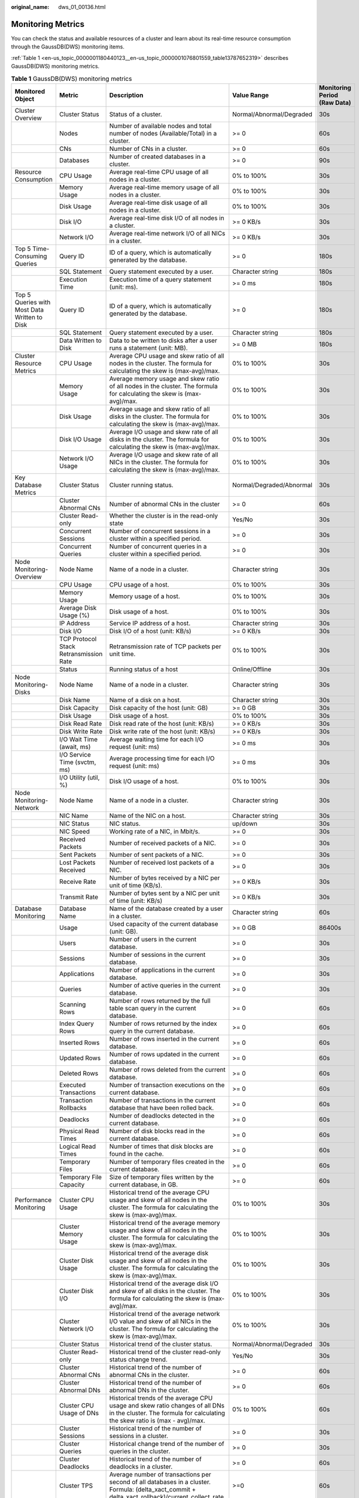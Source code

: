 :original_name: dws_01_00136.html

.. _dws_01_00136:

Monitoring Metrics
==================

You can check the status and available resources of a cluster and learn about its real-time resource consumption through the GaussDB(DWS) monitoring items.

:ref:`Table 1 <en-us_topic_0000001180440123__en-us_topic_0000001076801559_table13787652319>` describes GaussDB(DWS) monitoring metrics.

.. _en-us_topic_0000001180440123__en-us_topic_0000001076801559_table13787652319:

.. table:: **Table 1** GaussDB(DWS) monitoring metrics

   +----------------------------------------------+----------------------------------------------+-------------------------------------------------------------------------------------------------------------------------------------------------------------+--------------------------+------------------------------+
   | Monitored Object                             | Metric                                       | Description                                                                                                                                                 | Value Range              | Monitoring Period (Raw Data) |
   +==============================================+==============================================+=============================================================================================================================================================+==========================+==============================+
   | Cluster Overview                             | Cluster Status                               | Status of a cluster.                                                                                                                                        | Normal/Abnormal/Degraded | 30s                          |
   +----------------------------------------------+----------------------------------------------+-------------------------------------------------------------------------------------------------------------------------------------------------------------+--------------------------+------------------------------+
   |                                              | Nodes                                        | Number of available nodes and total number of nodes (Available/Total) in a cluster.                                                                         | >= 0                     | 60s                          |
   +----------------------------------------------+----------------------------------------------+-------------------------------------------------------------------------------------------------------------------------------------------------------------+--------------------------+------------------------------+
   |                                              | CNs                                          | Number of CNs in a cluster.                                                                                                                                 | >= 0                     | 60s                          |
   +----------------------------------------------+----------------------------------------------+-------------------------------------------------------------------------------------------------------------------------------------------------------------+--------------------------+------------------------------+
   |                                              | Databases                                    | Number of created databases in a cluster.                                                                                                                   | >= 0                     | 90s                          |
   +----------------------------------------------+----------------------------------------------+-------------------------------------------------------------------------------------------------------------------------------------------------------------+--------------------------+------------------------------+
   | Resource Consumption                         | CPU Usage                                    | Average real-time CPU usage of all nodes in a cluster.                                                                                                      | 0% to 100%               | 30s                          |
   +----------------------------------------------+----------------------------------------------+-------------------------------------------------------------------------------------------------------------------------------------------------------------+--------------------------+------------------------------+
   |                                              | Memory Usage                                 | Average real-time memory usage of all nodes in a cluster.                                                                                                   | 0% to 100%               | 30s                          |
   +----------------------------------------------+----------------------------------------------+-------------------------------------------------------------------------------------------------------------------------------------------------------------+--------------------------+------------------------------+
   |                                              | Disk Usage                                   | Average real-time disk usage of all nodes in a cluster.                                                                                                     | 0% to 100%               | 30s                          |
   +----------------------------------------------+----------------------------------------------+-------------------------------------------------------------------------------------------------------------------------------------------------------------+--------------------------+------------------------------+
   |                                              | Disk I/O                                     | Average real-time disk I/O of all nodes in a cluster.                                                                                                       | >= 0 KB/s                | 30s                          |
   +----------------------------------------------+----------------------------------------------+-------------------------------------------------------------------------------------------------------------------------------------------------------------+--------------------------+------------------------------+
   |                                              | Network I/O                                  | Average real-time network I/O of all NICs in a cluster.                                                                                                     | >= 0 KB/s                | 30s                          |
   +----------------------------------------------+----------------------------------------------+-------------------------------------------------------------------------------------------------------------------------------------------------------------+--------------------------+------------------------------+
   | Top 5 Time-Consuming Queries                 | Query ID                                     | ID of a query, which is automatically generated by the database.                                                                                            | >= 0                     | 180s                         |
   +----------------------------------------------+----------------------------------------------+-------------------------------------------------------------------------------------------------------------------------------------------------------------+--------------------------+------------------------------+
   |                                              | SQL Statement                                | Query statement executed by a user.                                                                                                                         | Character string         | 180s                         |
   +----------------------------------------------+----------------------------------------------+-------------------------------------------------------------------------------------------------------------------------------------------------------------+--------------------------+------------------------------+
   |                                              | Execution Time                               | Execution time of a query statement (unit: ms).                                                                                                             | >= 0 ms                  | 180s                         |
   +----------------------------------------------+----------------------------------------------+-------------------------------------------------------------------------------------------------------------------------------------------------------------+--------------------------+------------------------------+
   | Top 5 Queries with Most Data Written to Disk | Query ID                                     | ID of a query, which is automatically generated by the database.                                                                                            | >= 0                     | 180s                         |
   +----------------------------------------------+----------------------------------------------+-------------------------------------------------------------------------------------------------------------------------------------------------------------+--------------------------+------------------------------+
   |                                              | SQL Statement                                | Query statement executed by a user.                                                                                                                         | Character string         | 180s                         |
   +----------------------------------------------+----------------------------------------------+-------------------------------------------------------------------------------------------------------------------------------------------------------------+--------------------------+------------------------------+
   |                                              | Data Written to Disk                         | Data to be written to disks after a user runs a statement (unit: MB).                                                                                       | >= 0 MB                  | 180s                         |
   +----------------------------------------------+----------------------------------------------+-------------------------------------------------------------------------------------------------------------------------------------------------------------+--------------------------+------------------------------+
   | Cluster Resource Metrics                     | CPU Usage                                    | Average CPU usage and skew ratio of all nodes in the cluster. The formula for calculating the skew is (max-avg)/max.                                        | 0% to 100%               | 30s                          |
   +----------------------------------------------+----------------------------------------------+-------------------------------------------------------------------------------------------------------------------------------------------------------------+--------------------------+------------------------------+
   |                                              | Memory Usage                                 | Average memory usage and skew ratio of all nodes in the cluster. The formula for calculating the skew is (max-avg)/max.                                     | 0% to 100%               | 30s                          |
   +----------------------------------------------+----------------------------------------------+-------------------------------------------------------------------------------------------------------------------------------------------------------------+--------------------------+------------------------------+
   |                                              | Disk Usage                                   | Average usage and skew ratio of all disks in the cluster. The formula for calculating the skew is (max-avg)/max.                                            | 0% to 100%               | 30s                          |
   +----------------------------------------------+----------------------------------------------+-------------------------------------------------------------------------------------------------------------------------------------------------------------+--------------------------+------------------------------+
   |                                              | Disk I/O Usage                               | Average I/O usage and skew rate of all disks in the cluster. The formula for calculating the skew is (max-avg)/max.                                         | 0% to 100%               | 30s                          |
   +----------------------------------------------+----------------------------------------------+-------------------------------------------------------------------------------------------------------------------------------------------------------------+--------------------------+------------------------------+
   |                                              | Network I/O Usage                            | Average I/O usage and skew rate of all NICs in the cluster. The formula for calculating the skew is (max-avg)/max.                                          | 0% to 100%               | 30s                          |
   +----------------------------------------------+----------------------------------------------+-------------------------------------------------------------------------------------------------------------------------------------------------------------+--------------------------+------------------------------+
   | Key Database Metrics                         | Cluster Status                               | Cluster running status.                                                                                                                                     | Normal/Degraded/Abnormal | 30s                          |
   +----------------------------------------------+----------------------------------------------+-------------------------------------------------------------------------------------------------------------------------------------------------------------+--------------------------+------------------------------+
   |                                              | Cluster Abnormal CNs                         | Number of abnormal CNs in the cluster                                                                                                                       | >= 0                     | 60s                          |
   +----------------------------------------------+----------------------------------------------+-------------------------------------------------------------------------------------------------------------------------------------------------------------+--------------------------+------------------------------+
   |                                              | Cluster Read-only                            | Whether the cluster is in the read-only state                                                                                                               | Yes/No                   | 30s                          |
   +----------------------------------------------+----------------------------------------------+-------------------------------------------------------------------------------------------------------------------------------------------------------------+--------------------------+------------------------------+
   |                                              | Concurrent Sessions                          | Number of concurrent sessions in a cluster within a specified period.                                                                                       | >= 0                     | 30s                          |
   +----------------------------------------------+----------------------------------------------+-------------------------------------------------------------------------------------------------------------------------------------------------------------+--------------------------+------------------------------+
   |                                              | Concurrent Queries                           | Number of concurrent queries in a cluster within a specified period.                                                                                        | >= 0                     | 30s                          |
   +----------------------------------------------+----------------------------------------------+-------------------------------------------------------------------------------------------------------------------------------------------------------------+--------------------------+------------------------------+
   | Node Monitoring-Overview                     | Node Name                                    | Name of a node in a cluster.                                                                                                                                | Character string         | 30s                          |
   +----------------------------------------------+----------------------------------------------+-------------------------------------------------------------------------------------------------------------------------------------------------------------+--------------------------+------------------------------+
   |                                              | CPU Usage                                    | CPU usage of a host.                                                                                                                                        | 0% to 100%               | 30s                          |
   +----------------------------------------------+----------------------------------------------+-------------------------------------------------------------------------------------------------------------------------------------------------------------+--------------------------+------------------------------+
   |                                              | Memory Usage                                 | Memory usage of a host.                                                                                                                                     | 0% to 100%               | 30s                          |
   +----------------------------------------------+----------------------------------------------+-------------------------------------------------------------------------------------------------------------------------------------------------------------+--------------------------+------------------------------+
   |                                              | Average Disk Usage (%)                       | Disk usage of a host.                                                                                                                                       | 0% to 100%               | 30s                          |
   +----------------------------------------------+----------------------------------------------+-------------------------------------------------------------------------------------------------------------------------------------------------------------+--------------------------+------------------------------+
   |                                              | IP Address                                   | Service IP address of a host.                                                                                                                               | Character string         | 30s                          |
   +----------------------------------------------+----------------------------------------------+-------------------------------------------------------------------------------------------------------------------------------------------------------------+--------------------------+------------------------------+
   |                                              | Disk I/O                                     | Disk I/O of a host (unit: KB/s)                                                                                                                             | >= 0 KB/s                | 30s                          |
   +----------------------------------------------+----------------------------------------------+-------------------------------------------------------------------------------------------------------------------------------------------------------------+--------------------------+------------------------------+
   |                                              | TCP Protocol Stack Retransmission Rate       | Retransmission rate of TCP packets per unit time.                                                                                                           | 0% to 100%               | 30s                          |
   +----------------------------------------------+----------------------------------------------+-------------------------------------------------------------------------------------------------------------------------------------------------------------+--------------------------+------------------------------+
   |                                              | Status                                       | Running status of a host                                                                                                                                    | Online/Offline           | 30s                          |
   +----------------------------------------------+----------------------------------------------+-------------------------------------------------------------------------------------------------------------------------------------------------------------+--------------------------+------------------------------+
   | Node Monitoring-Disks                        | Node Name                                    | Name of a node in a cluster.                                                                                                                                | Character string         | 30s                          |
   +----------------------------------------------+----------------------------------------------+-------------------------------------------------------------------------------------------------------------------------------------------------------------+--------------------------+------------------------------+
   |                                              | Disk Name                                    | Name of a disk on a host.                                                                                                                                   | Character string         | 30s                          |
   +----------------------------------------------+----------------------------------------------+-------------------------------------------------------------------------------------------------------------------------------------------------------------+--------------------------+------------------------------+
   |                                              | Disk Capacity                                | Disk capacity of the host (unit: GB)                                                                                                                        | >= 0 GB                  | 30s                          |
   +----------------------------------------------+----------------------------------------------+-------------------------------------------------------------------------------------------------------------------------------------------------------------+--------------------------+------------------------------+
   |                                              | Disk Usage                                   | Disk usage of a host.                                                                                                                                       | 0% to 100%               | 30s                          |
   +----------------------------------------------+----------------------------------------------+-------------------------------------------------------------------------------------------------------------------------------------------------------------+--------------------------+------------------------------+
   |                                              | Disk Read Rate                               | Disk read rate of the host (unit: KB/s)                                                                                                                     | >= 0 KB/s                | 30s                          |
   +----------------------------------------------+----------------------------------------------+-------------------------------------------------------------------------------------------------------------------------------------------------------------+--------------------------+------------------------------+
   |                                              | Disk Write Rate                              | Disk write rate of the host (unit: KB/s)                                                                                                                    | >= 0 KB/s                | 30s                          |
   +----------------------------------------------+----------------------------------------------+-------------------------------------------------------------------------------------------------------------------------------------------------------------+--------------------------+------------------------------+
   |                                              | I/O Wait Time (await, ms)                    | Average waiting time for each I/O request (unit: ms)                                                                                                        | >= 0 ms                  | 30s                          |
   +----------------------------------------------+----------------------------------------------+-------------------------------------------------------------------------------------------------------------------------------------------------------------+--------------------------+------------------------------+
   |                                              | I/O Service Time (svctm, ms)                 | Average processing time for each I/O request (unit: ms)                                                                                                     | >= 0 ms                  | 30s                          |
   +----------------------------------------------+----------------------------------------------+-------------------------------------------------------------------------------------------------------------------------------------------------------------+--------------------------+------------------------------+
   |                                              | I/O Utility (util, %)                        | Disk I/O usage of a host.                                                                                                                                   | 0% to 100%               | 30s                          |
   +----------------------------------------------+----------------------------------------------+-------------------------------------------------------------------------------------------------------------------------------------------------------------+--------------------------+------------------------------+
   | Node Monitoring-Network                      | Node Name                                    | Name of a node in a cluster.                                                                                                                                | Character string         | 30s                          |
   +----------------------------------------------+----------------------------------------------+-------------------------------------------------------------------------------------------------------------------------------------------------------------+--------------------------+------------------------------+
   |                                              | NIC Name                                     | Name of the NIC on a host.                                                                                                                                  | Character string         | 30s                          |
   +----------------------------------------------+----------------------------------------------+-------------------------------------------------------------------------------------------------------------------------------------------------------------+--------------------------+------------------------------+
   |                                              | NIC Status                                   | NIC status.                                                                                                                                                 | up/down                  | 30s                          |
   +----------------------------------------------+----------------------------------------------+-------------------------------------------------------------------------------------------------------------------------------------------------------------+--------------------------+------------------------------+
   |                                              | NIC Speed                                    | Working rate of a NIC, in Mbit/s.                                                                                                                           | >= 0                     | 30s                          |
   +----------------------------------------------+----------------------------------------------+-------------------------------------------------------------------------------------------------------------------------------------------------------------+--------------------------+------------------------------+
   |                                              | Received Packets                             | Number of received packets of a NIC.                                                                                                                        | >= 0                     | 30s                          |
   +----------------------------------------------+----------------------------------------------+-------------------------------------------------------------------------------------------------------------------------------------------------------------+--------------------------+------------------------------+
   |                                              | Sent Packets                                 | Number of sent packets of a NIC.                                                                                                                            | >= 0                     | 30s                          |
   +----------------------------------------------+----------------------------------------------+-------------------------------------------------------------------------------------------------------------------------------------------------------------+--------------------------+------------------------------+
   |                                              | Lost Packets Received                        | Number of received lost packets of a NIC.                                                                                                                   | >= 0                     | 30s                          |
   +----------------------------------------------+----------------------------------------------+-------------------------------------------------------------------------------------------------------------------------------------------------------------+--------------------------+------------------------------+
   |                                              | Receive Rate                                 | Number of bytes received by a NIC per unit of time (KB/s).                                                                                                  | >= 0 KB/s                | 30s                          |
   +----------------------------------------------+----------------------------------------------+-------------------------------------------------------------------------------------------------------------------------------------------------------------+--------------------------+------------------------------+
   |                                              | Transmit Rate                                | Number of bytes sent by a NIC per unit of time (unit: KB/s)                                                                                                 | >= 0 KB/s                | 30s                          |
   +----------------------------------------------+----------------------------------------------+-------------------------------------------------------------------------------------------------------------------------------------------------------------+--------------------------+------------------------------+
   | Database Monitoring                          | Database Name                                | Name of the database created by a user in a cluster.                                                                                                        | Character string         | 60s                          |
   +----------------------------------------------+----------------------------------------------+-------------------------------------------------------------------------------------------------------------------------------------------------------------+--------------------------+------------------------------+
   |                                              | Usage                                        | Used capacity of the current database (unit: GB).                                                                                                           | >= 0 GB                  | 86400s                       |
   +----------------------------------------------+----------------------------------------------+-------------------------------------------------------------------------------------------------------------------------------------------------------------+--------------------------+------------------------------+
   |                                              | Users                                        | Number of users in the current database.                                                                                                                    | >= 0                     | 30s                          |
   +----------------------------------------------+----------------------------------------------+-------------------------------------------------------------------------------------------------------------------------------------------------------------+--------------------------+------------------------------+
   |                                              | Sessions                                     | Number of sessions in the current database.                                                                                                                 | >= 0                     | 30s                          |
   +----------------------------------------------+----------------------------------------------+-------------------------------------------------------------------------------------------------------------------------------------------------------------+--------------------------+------------------------------+
   |                                              | Applications                                 | Number of applications in the current database.                                                                                                             | >= 0                     | 30s                          |
   +----------------------------------------------+----------------------------------------------+-------------------------------------------------------------------------------------------------------------------------------------------------------------+--------------------------+------------------------------+
   |                                              | Queries                                      | Number of active queries in the current database.                                                                                                           | >= 0                     | 30s                          |
   +----------------------------------------------+----------------------------------------------+-------------------------------------------------------------------------------------------------------------------------------------------------------------+--------------------------+------------------------------+
   |                                              | Scanning Rows                                | Number of rows returned by the full table scan query in the current database.                                                                               | >= 0                     | 60s                          |
   +----------------------------------------------+----------------------------------------------+-------------------------------------------------------------------------------------------------------------------------------------------------------------+--------------------------+------------------------------+
   |                                              | Index Query Rows                             | Number of rows returned by the index query in the current database.                                                                                         | >= 0                     | 60s                          |
   +----------------------------------------------+----------------------------------------------+-------------------------------------------------------------------------------------------------------------------------------------------------------------+--------------------------+------------------------------+
   |                                              | Inserted Rows                                | Number of rows inserted in the current database.                                                                                                            | >= 0                     | 60s                          |
   +----------------------------------------------+----------------------------------------------+-------------------------------------------------------------------------------------------------------------------------------------------------------------+--------------------------+------------------------------+
   |                                              | Updated Rows                                 | Number of rows updated in the current database.                                                                                                             | >= 0                     | 60s                          |
   +----------------------------------------------+----------------------------------------------+-------------------------------------------------------------------------------------------------------------------------------------------------------------+--------------------------+------------------------------+
   |                                              | Deleted Rows                                 | Number of rows deleted from the current database.                                                                                                           | >= 0                     | 60s                          |
   +----------------------------------------------+----------------------------------------------+-------------------------------------------------------------------------------------------------------------------------------------------------------------+--------------------------+------------------------------+
   |                                              | Executed Transactions                        | Number of transaction executions on the current database.                                                                                                   | >= 0                     | 60s                          |
   +----------------------------------------------+----------------------------------------------+-------------------------------------------------------------------------------------------------------------------------------------------------------------+--------------------------+------------------------------+
   |                                              | Transaction Rollbacks                        | Number of transactions in the current database that have been rolled back.                                                                                  | >= 0                     | 60s                          |
   +----------------------------------------------+----------------------------------------------+-------------------------------------------------------------------------------------------------------------------------------------------------------------+--------------------------+------------------------------+
   |                                              | Deadlocks                                    | Number of deadlocks detected in the current database.                                                                                                       | >= 0                     | 60s                          |
   +----------------------------------------------+----------------------------------------------+-------------------------------------------------------------------------------------------------------------------------------------------------------------+--------------------------+------------------------------+
   |                                              | Physical Read Times                          | Number of disk blocks read in the current database.                                                                                                         | >= 0                     | 60s                          |
   +----------------------------------------------+----------------------------------------------+-------------------------------------------------------------------------------------------------------------------------------------------------------------+--------------------------+------------------------------+
   |                                              | Logical Read Times                           | Number of times that disk blocks are found in the cache.                                                                                                    | >= 0                     | 60s                          |
   +----------------------------------------------+----------------------------------------------+-------------------------------------------------------------------------------------------------------------------------------------------------------------+--------------------------+------------------------------+
   |                                              | Temporary Files                              | Number of temporary files created in the current database.                                                                                                  | >= 0                     | 60s                          |
   +----------------------------------------------+----------------------------------------------+-------------------------------------------------------------------------------------------------------------------------------------------------------------+--------------------------+------------------------------+
   |                                              | Temporary File Capacity                      | Size of temporary files written by the current database, in GB.                                                                                             | >= 0                     | 60s                          |
   +----------------------------------------------+----------------------------------------------+-------------------------------------------------------------------------------------------------------------------------------------------------------------+--------------------------+------------------------------+
   | Performance Monitoring                       | Cluster CPU Usage                            | Historical trend of the average CPU usage and skew of all nodes in the cluster. The formula for calculating the skew is (max-avg)/max.                      | 0% to 100%               | 30s                          |
   +----------------------------------------------+----------------------------------------------+-------------------------------------------------------------------------------------------------------------------------------------------------------------+--------------------------+------------------------------+
   |                                              | Cluster Memory Usage                         | Historical trend of the average memory usage and skew of all nodes in the cluster. The formula for calculating the skew is (max-avg)/max.                   | 0% to 100%               | 30s                          |
   +----------------------------------------------+----------------------------------------------+-------------------------------------------------------------------------------------------------------------------------------------------------------------+--------------------------+------------------------------+
   |                                              | Cluster Disk Usage                           | Historical trend of the average disk usage and skew of all nodes in the cluster. The formula for calculating the skew is (max-avg)/max.                     | 0% to 100%               | 30s                          |
   +----------------------------------------------+----------------------------------------------+-------------------------------------------------------------------------------------------------------------------------------------------------------------+--------------------------+------------------------------+
   |                                              | Cluster Disk I/O                             | Historical trend of the average disk I/O and skew of all disks in the cluster. The formula for calculating the skew is (max-avg)/max.                       | 0% to 100%               | 30s                          |
   +----------------------------------------------+----------------------------------------------+-------------------------------------------------------------------------------------------------------------------------------------------------------------+--------------------------+------------------------------+
   |                                              | Cluster Network I/O                          | Historical trend of the average network I/O value and skew of all NICs in the cluster. The formula for calculating the skew is (max-avg)/max.               | 0% to 100%               | 30s                          |
   +----------------------------------------------+----------------------------------------------+-------------------------------------------------------------------------------------------------------------------------------------------------------------+--------------------------+------------------------------+
   |                                              | Cluster Status                               | Historical trend of the cluster status.                                                                                                                     | Normal/Abnormal/Degraded | 30s                          |
   +----------------------------------------------+----------------------------------------------+-------------------------------------------------------------------------------------------------------------------------------------------------------------+--------------------------+------------------------------+
   |                                              | Cluster Read-only                            | Historical trend of the cluster read-only status change trend.                                                                                              | Yes/No                   | 30s                          |
   +----------------------------------------------+----------------------------------------------+-------------------------------------------------------------------------------------------------------------------------------------------------------------+--------------------------+------------------------------+
   |                                              | Cluster Abnormal CNs                         | Historical trend of the number of abnormal CNs in the cluster.                                                                                              | >= 0                     | 60s                          |
   +----------------------------------------------+----------------------------------------------+-------------------------------------------------------------------------------------------------------------------------------------------------------------+--------------------------+------------------------------+
   |                                              | Cluster Abnormal DNs                         | Historical trend of the number of abnormal DNs in the cluster.                                                                                              | >= 0                     | 60s                          |
   +----------------------------------------------+----------------------------------------------+-------------------------------------------------------------------------------------------------------------------------------------------------------------+--------------------------+------------------------------+
   |                                              | Cluster CPU Usage of DNs                     | Historical trends of the average CPU usage and skew ratio changes of all DNs in the cluster. The formula for calculating the skew ratio is (max - avg)/max. | 0% to 100%               | 60s                          |
   +----------------------------------------------+----------------------------------------------+-------------------------------------------------------------------------------------------------------------------------------------------------------------+--------------------------+------------------------------+
   |                                              | Cluster Sessions                             | Historical trend of the number of sessions in a cluster.                                                                                                    | >= 0                     | 30s                          |
   +----------------------------------------------+----------------------------------------------+-------------------------------------------------------------------------------------------------------------------------------------------------------------+--------------------------+------------------------------+
   |                                              | Cluster Queries                              | Historical change trend of the number of queries in the cluster.                                                                                            | >= 0                     | 30s                          |
   +----------------------------------------------+----------------------------------------------+-------------------------------------------------------------------------------------------------------------------------------------------------------------+--------------------------+------------------------------+
   |                                              | Cluster Deadlocks                            | Historical trend of the number of deadlocks in a cluster.                                                                                                   | >= 0                     | 60s                          |
   +----------------------------------------------+----------------------------------------------+-------------------------------------------------------------------------------------------------------------------------------------------------------------+--------------------------+------------------------------+
   |                                              | Cluster TPS                                  | Average number of transactions per second of all databases in a cluster. Formula: (delta_xact_commit + delta_xact_rollback)/current_collect_rate            | >=0                      | 60s                          |
   +----------------------------------------------+----------------------------------------------+-------------------------------------------------------------------------------------------------------------------------------------------------------------+--------------------------+------------------------------+
   |                                              | Cluster QPS                                  | Average number of concurrent requests per second of all databases in a cluster. Formula: delta_query_count/current_collect_rate                             | >= 0                     | 60s                          |
   +----------------------------------------------+----------------------------------------------+-------------------------------------------------------------------------------------------------------------------------------------------------------------+--------------------------+------------------------------+
   |                                              | Database Sessions                            | Historical trend of the number of sessions on a single database in a cluster.                                                                               | >= 0                     | 30s                          |
   +----------------------------------------------+----------------------------------------------+-------------------------------------------------------------------------------------------------------------------------------------------------------------+--------------------------+------------------------------+
   |                                              | Database Queries                             | Historical trend of the number of queries on a single database in a cluster.                                                                                | >= 0                     | 30s                          |
   +----------------------------------------------+----------------------------------------------+-------------------------------------------------------------------------------------------------------------------------------------------------------------+--------------------------+------------------------------+
   |                                              | Database Submitted Transactions              | Historical trend of the number of transactions submitted on a single database in a cluster.                                                                 | >= 0                     | 60s                          |
   +----------------------------------------------+----------------------------------------------+-------------------------------------------------------------------------------------------------------------------------------------------------------------+--------------------------+------------------------------+
   |                                              | Database Rollback Transactions               | Historical trend of the number of rollback transactions on a single database in a cluster.                                                                  | >= 0                     | 60s                          |
   +----------------------------------------------+----------------------------------------------+-------------------------------------------------------------------------------------------------------------------------------------------------------------+--------------------------+------------------------------+
   |                                              | Cluster Scanning Rows                        | Historical trend of the number of rows returned by a full table scan on a single database in a cluster.                                                     | >= 0                     | 60s                          |
   +----------------------------------------------+----------------------------------------------+-------------------------------------------------------------------------------------------------------------------------------------------------------------+--------------------------+------------------------------+
   |                                              | Database Index Query Rows                    | Historical trend of the number of rows returned by an index query in a single database of a cluster.                                                        | >= 0                     | 60s                          |
   +----------------------------------------------+----------------------------------------------+-------------------------------------------------------------------------------------------------------------------------------------------------------------+--------------------------+------------------------------+
   |                                              | Database Inserted Rows                       | Historical trend of the number of rows inserted into a single database in a cluster.                                                                        | >= 0                     | 60s                          |
   +----------------------------------------------+----------------------------------------------+-------------------------------------------------------------------------------------------------------------------------------------------------------------+--------------------------+------------------------------+
   |                                              | Database Updated Rows                        | Historical trend of the number of updated rows in a single database in a cluster.                                                                           | >= 0                     | 60s                          |
   +----------------------------------------------+----------------------------------------------+-------------------------------------------------------------------------------------------------------------------------------------------------------------+--------------------------+------------------------------+
   |                                              | Database Deleted Rows                        | Historical trend of the number of deleted rows in a single database in a cluster.                                                                           | >= 0                     | 60s                          |
   +----------------------------------------------+----------------------------------------------+-------------------------------------------------------------------------------------------------------------------------------------------------------------+--------------------------+------------------------------+
   |                                              | Database Capacity                            | Historical trend of the capacity in a single database in a cluster.                                                                                         | >= 0                     | 86400s                       |
   +----------------------------------------------+----------------------------------------------+-------------------------------------------------------------------------------------------------------------------------------------------------------------+--------------------------+------------------------------+
   |                                              | Database Length of the Request Waiting Queue | Historical trend of the waiting queue length on a single database in a cluster.                                                                             | >= 0                     | 30s                          |
   +----------------------------------------------+----------------------------------------------+-------------------------------------------------------------------------------------------------------------------------------------------------------------+--------------------------+------------------------------+
   |                                              | Database TPS                                 | Number of transactions per second of each database in a cluster. Formula: (delta_xact_commit + delta_xact_rollback)/current_collect_rate.                   | >=0                      | 60s                          |
   +----------------------------------------------+----------------------------------------------+-------------------------------------------------------------------------------------------------------------------------------------------------------------+--------------------------+------------------------------+
   | Session Monitoring                           | Session ID                                   | ID of the current session (query thread ID).                                                                                                                | Character string         | 30s                          |
   +----------------------------------------------+----------------------------------------------+-------------------------------------------------------------------------------------------------------------------------------------------------------------+--------------------------+------------------------------+
   |                                              | User Name                                    | Name of the user who executes the current session.                                                                                                          | Character string         | 30s                          |
   +----------------------------------------------+----------------------------------------------+-------------------------------------------------------------------------------------------------------------------------------------------------------------+--------------------------+------------------------------+
   |                                              | Database Name                                | Name of the database connected to the current session.                                                                                                      | Character string         | 30s                          |
   +----------------------------------------------+----------------------------------------------+-------------------------------------------------------------------------------------------------------------------------------------------------------------+--------------------------+------------------------------+
   |                                              | Session Duration                             | Duration of the current session (unit: ms).                                                                                                                 | >= 0 ms                  | 30s                          |
   +----------------------------------------------+----------------------------------------------+-------------------------------------------------------------------------------------------------------------------------------------------------------------+--------------------------+------------------------------+
   |                                              | Application Name                             | Name of the application that creates the current session.                                                                                                   | Character string         | 30s                          |
   +----------------------------------------------+----------------------------------------------+-------------------------------------------------------------------------------------------------------------------------------------------------------------+--------------------------+------------------------------+
   |                                              | Queries                                      | Number of SQL statements executed in the current session.                                                                                                   | >= 0                     | 30s                          |
   +----------------------------------------------+----------------------------------------------+-------------------------------------------------------------------------------------------------------------------------------------------------------------+--------------------------+------------------------------+
   |                                              | Latest Query Duration                        | Duration for executing the previous SQL statement in the current session.                                                                                   | >= 0 ms                  | 30s                          |
   +----------------------------------------------+----------------------------------------------+-------------------------------------------------------------------------------------------------------------------------------------------------------------+--------------------------+------------------------------+
   |                                              | Client IP Address                            | IP address of the client that initiates the current session.                                                                                                | Character string         | 30s                          |
   +----------------------------------------------+----------------------------------------------+-------------------------------------------------------------------------------------------------------------------------------------------------------------+--------------------------+------------------------------+
   |                                              | Connected CN                                 | Connected CN of the current session.                                                                                                                        | Character string         | 30s                          |
   +----------------------------------------------+----------------------------------------------+-------------------------------------------------------------------------------------------------------------------------------------------------------------+--------------------------+------------------------------+
   |                                              | Session Status                               | Execution status of the current session.                                                                                                                    | Running/Idle/Retry       | 30s                          |
   +----------------------------------------------+----------------------------------------------+-------------------------------------------------------------------------------------------------------------------------------------------------------------+--------------------------+------------------------------+
   | Query Monitoring-Real-Time                   | Query ID                                     | Query ID of a current query statement, which is a unique identifier allocated by the kernel to each query statement.                                        | Character string         | 30s                          |
   +----------------------------------------------+----------------------------------------------+-------------------------------------------------------------------------------------------------------------------------------------------------------------+--------------------------+------------------------------+
   |                                              | User Name                                    | Name of the user who submits the current query statement.                                                                                                   | Character string         | 30s                          |
   +----------------------------------------------+----------------------------------------------+-------------------------------------------------------------------------------------------------------------------------------------------------------------+--------------------------+------------------------------+
   |                                              | Database Name                                | Name of the database corresponding to the current query statement.                                                                                          | Character string         | 30s                          |
   +----------------------------------------------+----------------------------------------------+-------------------------------------------------------------------------------------------------------------------------------------------------------------+--------------------------+------------------------------+
   |                                              | Application Name                             | Name of the application corresponding to the current query statement.                                                                                       | Character string         | 30s                          |
   +----------------------------------------------+----------------------------------------------+-------------------------------------------------------------------------------------------------------------------------------------------------------------+--------------------------+------------------------------+
   |                                              | Workload Queue                               | Name of the workload queue that carries the current query statement.                                                                                        | Character string         | 30s                          |
   +----------------------------------------------+----------------------------------------------+-------------------------------------------------------------------------------------------------------------------------------------------------------------+--------------------------+------------------------------+
   |                                              | Submitted                                    | Timestamp when the current query statement is submitted.                                                                                                    | Character string         | 30s                          |
   +----------------------------------------------+----------------------------------------------+-------------------------------------------------------------------------------------------------------------------------------------------------------------+--------------------------+------------------------------+
   |                                              | Blocking Time                                | Waiting time before the current query statement is executed, in ms.                                                                                         | >= 0                     | 30s                          |
   +----------------------------------------------+----------------------------------------------+-------------------------------------------------------------------------------------------------------------------------------------------------------------+--------------------------+------------------------------+
   |                                              | Execution Time                               | Execution time of the current query statement, in ms.                                                                                                       | >= 0                     | 30s                          |
   +----------------------------------------------+----------------------------------------------+-------------------------------------------------------------------------------------------------------------------------------------------------------------+--------------------------+------------------------------+
   |                                              | CPU Time                                     | Total CPU time spent by the current query statement on all DNs, in ms.                                                                                      | >= 0                     | 30s                          |
   +----------------------------------------------+----------------------------------------------+-------------------------------------------------------------------------------------------------------------------------------------------------------------+--------------------------+------------------------------+
   |                                              | CPU Time Skew                                | CPU time skew of the current query statement among all DNs.                                                                                                 | 0% to 100%               | 30s                          |
   +----------------------------------------------+----------------------------------------------+-------------------------------------------------------------------------------------------------------------------------------------------------------------+--------------------------+------------------------------+
   |                                              | Average Written Data                         | Average data size of the current query statement flushed to disks on all DNs, in MB.                                                                        | >= 0                     | 30s                          |
   +----------------------------------------------+----------------------------------------------+-------------------------------------------------------------------------------------------------------------------------------------------------------------+--------------------------+------------------------------+
   |                                              | Statement                                    | Query statement that is being executed.                                                                                                                     | Character string         | 30s                          |
   +----------------------------------------------+----------------------------------------------+-------------------------------------------------------------------------------------------------------------------------------------------------------------+--------------------------+------------------------------+
   |                                              | Connected CN                                 | Name of the CN that submits the current query statement.                                                                                                    | Character string         | 30s                          |
   +----------------------------------------------+----------------------------------------------+-------------------------------------------------------------------------------------------------------------------------------------------------------------+--------------------------+------------------------------+
   |                                              | Client IP Address                            | IP address of the client that submits the current query statement.                                                                                          | Character string         | 30s                          |
   +----------------------------------------------+----------------------------------------------+-------------------------------------------------------------------------------------------------------------------------------------------------------------+--------------------------+------------------------------+
   |                                              | Lane                                         | Lane where the current query statement is located.                                                                                                          | Fast Lane/Slow Lane      | 30s                          |
   +----------------------------------------------+----------------------------------------------+-------------------------------------------------------------------------------------------------------------------------------------------------------------+--------------------------+------------------------------+
   |                                              | Query Status                                 | Query status of the statement that is being executed.                                                                                                       | Character string         | 30s                          |
   +----------------------------------------------+----------------------------------------------+-------------------------------------------------------------------------------------------------------------------------------------------------------------+--------------------------+------------------------------+
   |                                              | Session ID                                   | Session ID of the current query statement, which is a unique identifier allocated by the kernel to each client connection.                                  | Character string         | 30s                          |
   +----------------------------------------------+----------------------------------------------+-------------------------------------------------------------------------------------------------------------------------------------------------------------+--------------------------+------------------------------+
   |                                              | Queuing Status                               | Status of the current query execution in the database, indicating whether the query is queued in the workload queue.                                        | Yes/No                   | 30s                          |
   +----------------------------------------------+----------------------------------------------+-------------------------------------------------------------------------------------------------------------------------------------------------------------+--------------------------+------------------------------+
   | Query Monitoring-History                     | Query ID                                     | Query ID of a query statement, which is a unique identifier allocated by the kernel to each query statement.                                                | Character string         | 180s                         |
   +----------------------------------------------+----------------------------------------------+-------------------------------------------------------------------------------------------------------------------------------------------------------------+--------------------------+------------------------------+
   |                                              | User Name                                    | Name of the user who submits a query statement.                                                                                                             | Character string         | 180s                         |
   +----------------------------------------------+----------------------------------------------+-------------------------------------------------------------------------------------------------------------------------------------------------------------+--------------------------+------------------------------+
   |                                              | Application Name                             | Application name corresponding to a query statement.                                                                                                        | Character string         | 180s                         |
   +----------------------------------------------+----------------------------------------------+-------------------------------------------------------------------------------------------------------------------------------------------------------------+--------------------------+------------------------------+
   |                                              | Database Name                                | Name of the database corresponding to a query statement.                                                                                                    | Character string         | 180s                         |
   +----------------------------------------------+----------------------------------------------+-------------------------------------------------------------------------------------------------------------------------------------------------------------+--------------------------+------------------------------+
   |                                              | Workload Queue                               | Name of the workload queue that carries the current query statement.                                                                                        | Character string         | 180s                         |
   +----------------------------------------------+----------------------------------------------+-------------------------------------------------------------------------------------------------------------------------------------------------------------+--------------------------+------------------------------+
   |                                              | Submitted                                    | Timestamp when a query statement is submitted.                                                                                                              | Character string         | 180s                         |
   +----------------------------------------------+----------------------------------------------+-------------------------------------------------------------------------------------------------------------------------------------------------------------+--------------------------+------------------------------+
   |                                              | Blocking Time                                | Waiting time before the query statement is executed, in ms.                                                                                                 | >= 0                     | 180s                         |
   +----------------------------------------------+----------------------------------------------+-------------------------------------------------------------------------------------------------------------------------------------------------------------+--------------------------+------------------------------+
   |                                              | Execution Time                               | Execution time of the query statement, in ms.                                                                                                               | >= 0                     | 180s                         |
   +----------------------------------------------+----------------------------------------------+-------------------------------------------------------------------------------------------------------------------------------------------------------------+--------------------------+------------------------------+
   |                                              | CPU Time                                     | Total CPU time spent by the query statement on all DNs, in ms.                                                                                              | >= 0                     | 180s                         |
   +----------------------------------------------+----------------------------------------------+-------------------------------------------------------------------------------------------------------------------------------------------------------------+--------------------------+------------------------------+
   |                                              | CPU Time Skew                                | CPU time skew of a query statement executed on all DNs.                                                                                                     | 0% to 100%               | 180s                         |
   +----------------------------------------------+----------------------------------------------+-------------------------------------------------------------------------------------------------------------------------------------------------------------+--------------------------+------------------------------+
   |                                              | Average Written Data                         | Average data size of the query statement flushed to disks on all DNs, in MB.                                                                                | >= 0                     | 180s                         |
   +----------------------------------------------+----------------------------------------------+-------------------------------------------------------------------------------------------------------------------------------------------------------------+--------------------------+------------------------------+
   |                                              | Statement                                    | Query statements to be parsed                                                                                                                               | Character string         | 180s                         |
   +----------------------------------------------+----------------------------------------------+-------------------------------------------------------------------------------------------------------------------------------------------------------------+--------------------------+------------------------------+
   | Slow Instance Monitoring                     | Slow Instance                                | Number of slow instances detected at the current time point.                                                                                                | >= 0                     | 240s                         |
   +----------------------------------------------+----------------------------------------------+-------------------------------------------------------------------------------------------------------------------------------------------------------------+--------------------------+------------------------------+
   |                                              | Detected                                     | Time when a slow instance is detected for the first time.                                                                                                   | Character string         | 240s                         |
   +----------------------------------------------+----------------------------------------------+-------------------------------------------------------------------------------------------------------------------------------------------------------------+--------------------------+------------------------------+
   |                                              | Node Name                                    | Name of the node where the slow instance is deployed.                                                                                                       | Character string         | 240s                         |
   +----------------------------------------------+----------------------------------------------+-------------------------------------------------------------------------------------------------------------------------------------------------------------+--------------------------+------------------------------+
   |                                              | Instance                                     | Name of an instance.                                                                                                                                        | Character string         | 240s                         |
   +----------------------------------------------+----------------------------------------------+-------------------------------------------------------------------------------------------------------------------------------------------------------------+--------------------------+------------------------------+
   |                                              | Slow Node Detections (within 24 hours)       | Number of times that a slow instance is detected within 24 hours.                                                                                           | >= 0                     | 240s                         |
   +----------------------------------------------+----------------------------------------------+-------------------------------------------------------------------------------------------------------------------------------------------------------------+--------------------------+------------------------------+
   | Workload Queue Monitoring                    | Workload Queue                               | Name of the workload queue in the cluster.                                                                                                                  | Character string         | 120s                         |
   +----------------------------------------------+----------------------------------------------+-------------------------------------------------------------------------------------------------------------------------------------------------------------+--------------------------+------------------------------+
   |                                              | CPU Usage                                    | Real-time CPU usage of the workload queue.                                                                                                                  | 0% to 100%               | 120s                         |
   +----------------------------------------------+----------------------------------------------+-------------------------------------------------------------------------------------------------------------------------------------------------------------+--------------------------+------------------------------+
   |                                              | CPU Resource                                 | CPU usage quotas of the workload queue.                                                                                                                     | 0% to 100%               | 120s                         |
   +----------------------------------------------+----------------------------------------------+-------------------------------------------------------------------------------------------------------------------------------------------------------------+--------------------------+------------------------------+
   |                                              | Real-Time Concurrent Short Queries           | Number of real-time concurrent simple queries in a workload queue.                                                                                          | >= 0                     | 120s                         |
   +----------------------------------------------+----------------------------------------------+-------------------------------------------------------------------------------------------------------------------------------------------------------------+--------------------------+------------------------------+
   |                                              | Concurrent Short Queries                     | Concurrent simple query quotas of a workload queue.                                                                                                         | >= 0                     | 120s                         |
   +----------------------------------------------+----------------------------------------------+-------------------------------------------------------------------------------------------------------------------------------------------------------------+--------------------------+------------------------------+
   |                                              | Real-Time Concurrent Queries                 | Number of real-time concurrent complex queries in a workload queue.                                                                                         | >= 0                     | 120s                         |
   +----------------------------------------------+----------------------------------------------+-------------------------------------------------------------------------------------------------------------------------------------------------------------+--------------------------+------------------------------+
   |                                              | Query Concurrency                            | Concurrent complex query quotas of a workload queue.                                                                                                        | >= 0                     | 120s                         |
   +----------------------------------------------+----------------------------------------------+-------------------------------------------------------------------------------------------------------------------------------------------------------------+--------------------------+------------------------------+
   | Waiting Queries                              | User                                         | Name of the user of waiting queries                                                                                                                         | Character string         | 120s                         |
   +----------------------------------------------+----------------------------------------------+-------------------------------------------------------------------------------------------------------------------------------------------------------------+--------------------------+------------------------------+
   |                                              | Application                                  | Name of the application to be queried.                                                                                                                      | Character string         | 120s                         |
   +----------------------------------------------+----------------------------------------------+-------------------------------------------------------------------------------------------------------------------------------------------------------------+--------------------------+------------------------------+
   |                                              | Database                                     | Name of the database to be queried.                                                                                                                         | Character string         | 120s                         |
   +----------------------------------------------+----------------------------------------------+-------------------------------------------------------------------------------------------------------------------------------------------------------------+--------------------------+------------------------------+
   |                                              | Queuing Status                               | Execution status of a query in the database (CCN/CN/DN).                                                                                                    | Character string         | 120s                         |
   +----------------------------------------------+----------------------------------------------+-------------------------------------------------------------------------------------------------------------------------------------------------------------+--------------------------+------------------------------+
   |                                              | Wait Time                                    | Waiting time for a waiting query (unit: ms).                                                                                                                | >= 0 ms                  | 120s                         |
   +----------------------------------------------+----------------------------------------------+-------------------------------------------------------------------------------------------------------------------------------------------------------------+--------------------------+------------------------------+
   |                                              | Workload Queue                               | Workload queue to which the waiting query belongs.                                                                                                          | Character string         | 120s                         |
   +----------------------------------------------+----------------------------------------------+-------------------------------------------------------------------------------------------------------------------------------------------------------------+--------------------------+------------------------------+
   |                                              | Statement                                    | Query statement for the waiting status.                                                                                                                     | Character string         | 120s                         |
   +----------------------------------------------+----------------------------------------------+-------------------------------------------------------------------------------------------------------------------------------------------------------------+--------------------------+------------------------------+
   | Circuit Breaking Queries                     | Query ID                                     | Query ID of the circuit breaking query statement.                                                                                                           | Character string         | 120s                         |
   +----------------------------------------------+----------------------------------------------+-------------------------------------------------------------------------------------------------------------------------------------------------------------+--------------------------+------------------------------+
   |                                              | Query Statement                              | Query statement for the circuit breaking status.                                                                                                            | Character string         | 120s                         |
   +----------------------------------------------+----------------------------------------------+-------------------------------------------------------------------------------------------------------------------------------------------------------------+--------------------------+------------------------------+
   |                                              | Blocking Time                                | Blocking time before the query statement triggers circuit breaking, in ms.                                                                                  | >= 0                     | 120s                         |
   +----------------------------------------------+----------------------------------------------+-------------------------------------------------------------------------------------------------------------------------------------------------------------+--------------------------+------------------------------+
   |                                              | Execution Time                               | Execution time before the query statement triggers circuit breaking, in ms.                                                                                 | >= 0                     | 120s                         |
   +----------------------------------------------+----------------------------------------------+-------------------------------------------------------------------------------------------------------------------------------------------------------------+--------------------------+------------------------------+
   |                                              | CPU Time                                     | Average CPU time consumed by each DN before the query statement triggers circuit breaking, in ms.                                                           | >= 0                     | 120s                         |
   +----------------------------------------------+----------------------------------------------+-------------------------------------------------------------------------------------------------------------------------------------------------------------+--------------------------+------------------------------+
   |                                              | CPU Skew                                     | Skew rate of CPU time consumed by each DN before the query statement triggers circuit breaking.                                                             | 0% to 100%               | 120s                         |
   +----------------------------------------------+----------------------------------------------+-------------------------------------------------------------------------------------------------------------------------------------------------------------+--------------------------+------------------------------+
   |                                              | Exception Handling                           | Handling method after the query statement triggers circuit breaking.                                                                                        | Abort/Degrade            | 120s                         |
   +----------------------------------------------+----------------------------------------------+-------------------------------------------------------------------------------------------------------------------------------------------------------------+--------------------------+------------------------------+
   |                                              | Status                                       | Circuit breaking handling status of a query statement.                                                                                                      | Executing/Completed      | 120s                         |
   +----------------------------------------------+----------------------------------------------+-------------------------------------------------------------------------------------------------------------------------------------------------------------+--------------------------+------------------------------+
   | SQL Tuning                                   | Query ID                                     | IP address of the current query (query logic ID).                                                                                                           | Character string         | 180s                         |
   +----------------------------------------------+----------------------------------------------+-------------------------------------------------------------------------------------------------------------------------------------------------------------+--------------------------+------------------------------+
   |                                              | Database                                     | Name of the database where the current query is executed.                                                                                                   | Character string         | 180s                         |
   +----------------------------------------------+----------------------------------------------+-------------------------------------------------------------------------------------------------------------------------------------------------------------+--------------------------+------------------------------+
   |                                              | Schema Name                                  | Name of the current query schema.                                                                                                                           | Character string         | 180s                         |
   +----------------------------------------------+----------------------------------------------+-------------------------------------------------------------------------------------------------------------------------------------------------------------+--------------------------+------------------------------+
   |                                              | User Name                                    | Name of the user who performs the query.                                                                                                                    | Character string         | 180s                         |
   +----------------------------------------------+----------------------------------------------+-------------------------------------------------------------------------------------------------------------------------------------------------------------+--------------------------+------------------------------+
   |                                              | Client                                       | Name of the client that initiates the current query.                                                                                                        | Character string         | 180s                         |
   +----------------------------------------------+----------------------------------------------+-------------------------------------------------------------------------------------------------------------------------------------------------------------+--------------------------+------------------------------+
   |                                              | Client IP Address                            | IP address of the client that initiates the current query.                                                                                                  | Character string         | 180s                         |
   +----------------------------------------------+----------------------------------------------+-------------------------------------------------------------------------------------------------------------------------------------------------------------+--------------------------+------------------------------+
   |                                              | Running Time                                 | Execution time of the current query, in ms.                                                                                                                 | >= 0                     | 180s                         |
   +----------------------------------------------+----------------------------------------------+-------------------------------------------------------------------------------------------------------------------------------------------------------------+--------------------------+------------------------------+
   |                                              | CPU Time                                     | CPU time of the current query, in ms.                                                                                                                       | >= 0                     | 180s                         |
   +----------------------------------------------+----------------------------------------------+-------------------------------------------------------------------------------------------------------------------------------------------------------------+--------------------------+------------------------------+
   |                                              | Scale-Out Started                            | Start time of the current query.                                                                                                                            | Timestamp                | 180s                         |
   +----------------------------------------------+----------------------------------------------+-------------------------------------------------------------------------------------------------------------------------------------------------------------+--------------------------+------------------------------+
   |                                              | Completed                                    | End time of the current query.                                                                                                                              | Timestamp                | 180s                         |
   +----------------------------------------------+----------------------------------------------+-------------------------------------------------------------------------------------------------------------------------------------------------------------+--------------------------+------------------------------+
   |                                              | Details                                      | Details about the current query.                                                                                                                            | Character string         | 180s                         |
   +----------------------------------------------+----------------------------------------------+-------------------------------------------------------------------------------------------------------------------------------------------------------------+--------------------------+------------------------------+
   | INODE                                        | Inode Usage                                  | Disk inode usage.                                                                                                                                           | 0% to 100%               | 30s                          |
   +----------------------------------------------+----------------------------------------------+-------------------------------------------------------------------------------------------------------------------------------------------------------------+--------------------------+------------------------------+
   | SCHEMA                                       | Schema Usage                                 | Database schema usage.                                                                                                                                      | 0% to 100%               | 3600s                        |
   +----------------------------------------------+----------------------------------------------+-------------------------------------------------------------------------------------------------------------------------------------------------------------+--------------------------+------------------------------+

.. table:: **Table 2** Restrictions on monitoring metrics

   ======= ========================= =========== =====================
   Type    Metric                    ECS Cluster BMS Cluster
   ======= ========================= =========== =====================
   Network NIC nominal speed         None        100/1000/10000/50000M
   \       NIC working mode (duplex) None        full/half
   ======= ========================= =========== =====================
